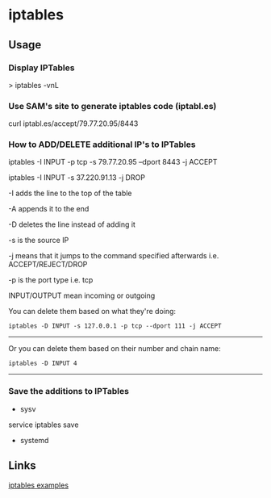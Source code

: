 

* iptables
** Usage
*** Display IPTables
> iptables -vnL

*** Use SAM's site to generate iptables code (iptabl.es)
curl iptabl.es/accept/79.77.20.95/8443

*** How to ADD/DELETE additional IP's to IPTables

iptables -I INPUT -p tcp -s 79.77.20.95 --dport 8443 -j ACCEPT

iptables -I INPUT -s 37.220.91.13 -j DROP

-I adds the line to the top of the table

-A appends it to the end

-D deletes the line instead of adding it

-s is the source IP

-j means that it jumps to the command specified afterwards i.e.
ACCEPT/REJECT/DROP

-p is the port type i.e. tcp

INPUT/OUTPUT mean incoming or outgoing

You can delete them based on what they're doing:

#+BEGIN_EXAMPLE
    iptables -D INPUT -s 127.0.0.1 -p tcp --dport 111 -j ACCEPT
#+END_EXAMPLE

--------------

Or you can delete them based on their number and chain name:

#+BEGIN_EXAMPLE
    iptables -D INPUT 4
#+END_EXAMPLE

--------------

*** Save the additions to IPTables
+ sysv
service iptables save
+ systemd


** Links
[[http://www.cyberciti.biz/tips/linux-iptables-examples.html][iptables examples]] 

